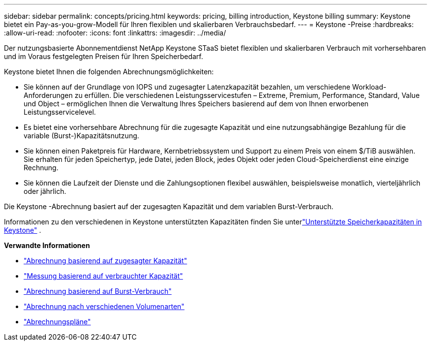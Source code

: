 ---
sidebar: sidebar 
permalink: concepts/pricing.html 
keywords: pricing, billing introduction, Keystone billing 
summary: Keystone bietet ein Pay-as-you-grow-Modell für Ihren flexiblen und skalierbaren Verbrauchsbedarf. 
---
= Keystone -Preise
:hardbreaks:
:allow-uri-read: 
:nofooter: 
:icons: font
:linkattrs: 
:imagesdir: ../media/


[role="lead"]
Der nutzungsbasierte Abonnementdienst NetApp Keystone STaaS bietet flexiblen und skalierbaren Verbrauch mit vorhersehbaren und im Voraus festgelegten Preisen für Ihren Speicherbedarf.

Keystone bietet Ihnen die folgenden Abrechnungsmöglichkeiten:

* Sie können auf der Grundlage von IOPS und zugesagter Latenzkapazität bezahlen, um verschiedene Workload-Anforderungen zu erfüllen. Die verschiedenen Leistungsservicestufen – Extreme, Premium, Performance, Standard, Value und Object – ermöglichen Ihnen die Verwaltung Ihres Speichers basierend auf dem von Ihnen erworbenen Leistungsservicelevel.
* Es bietet eine vorhersehbare Abrechnung für die zugesagte Kapazität und eine nutzungsabhängige Bezahlung für die variable (Burst-)Kapazitätsnutzung.
* Sie können einen Paketpreis für Hardware, Kernbetriebssystem und Support zu einem Preis von einem $/TiB auswählen.  Sie erhalten für jeden Speichertyp, jede Datei, jeden Block, jedes Objekt oder jeden Cloud-Speicherdienst eine einzige Rechnung.
* Sie können die Laufzeit der Dienste und die Zahlungsoptionen flexibel auswählen, beispielsweise monatlich, vierteljährlich oder jährlich.


Die Keystone -Abrechnung basiert auf der zugesagten Kapazität und dem variablen Burst-Verbrauch.

Informationen zu den verschiedenen in Keystone unterstützten Kapazitäten finden Sie unterlink:../concepts/supported-storage-capacity.html["Unterstützte Speicherkapazitäten in Keystone"] .

*Verwandte Informationen*

* link:../concepts/committed-capacity-billing.html["Abrechnung basierend auf zugesagter Kapazität"]
* link:../concepts/consumed-capacity-billing.html["Messung basierend auf verbrauchter Kapazität"]
* link:../concepts/burst-consumption-billing.html["Abrechnung basierend auf Burst-Verbrauch"]
* link:../concepts/misc-volume-billing.html["Abrechnung nach verschiedenen Volumenarten"]
* link:../concepts/billing-schedules.html["Abrechnungspläne"]


